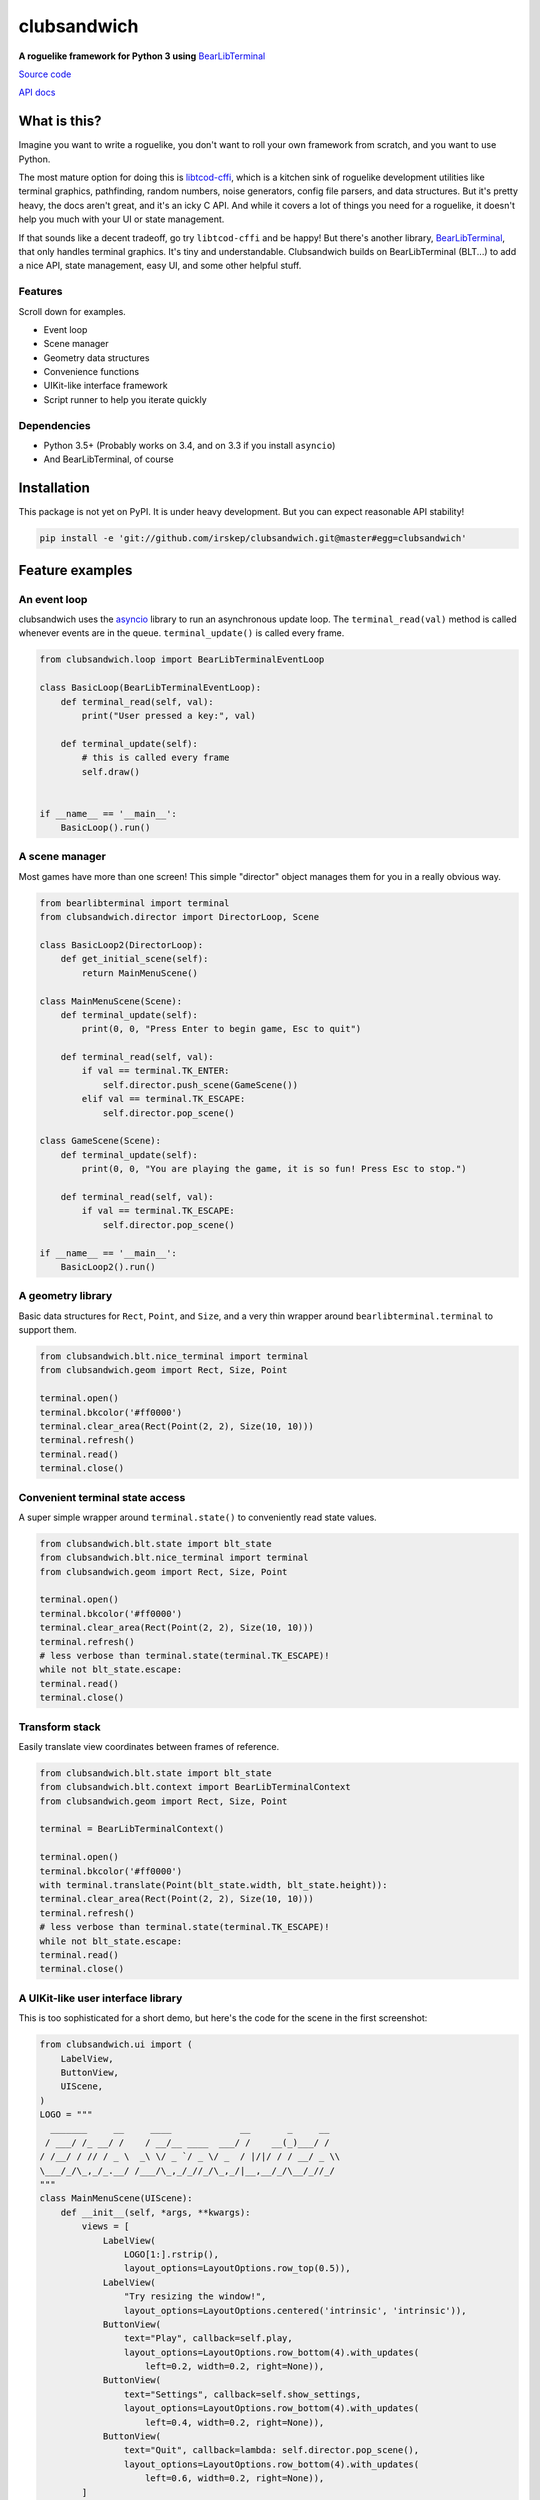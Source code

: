 clubsandwich
============

**A roguelike framework for Python 3 using**
`BearLibTerminal <http://foo.wyrd.name/en:bearlibterminal>`_

`Source code <https://github.com/irskep/clubsandwich>`_

`API docs <http://steveasleep.com/clubsandwich/>`_

What is this?
-------------

Imagine you want to write a roguelike, you don't want to roll your own
framework from scratch, and you want to use Python.

The most mature option for doing this is
`libtcod-cffi <https://pypi.python.org/pypi/libtcod-cffi>`_, which is a
kitchen sink of roguelike development utilities like terminal graphics,
pathfinding, random numbers, noise generators, config file parsers, and data
structures. But it's pretty heavy, the docs aren't great, and it's an icky
C API. And while it covers a lot of things you need for a roguelike, it doesn't
help you much with your UI or state management.

If that sounds like a decent tradeoff, go try ``libtcod-cffi`` and be happy!
But there's another library,
`BearLibTerminal <http://foo.wyrd.name/en:bearlibterminal>`_, that only
handles terminal graphics. It's tiny and understandable. Clubsandwich
builds on BearLibTerminal (BLT...) to add a nice API, state management, easy
UI, and some other helpful stuff.

Features
~~~~~~~~

Scroll down for examples.

* Event loop
* Scene manager
* Geometry data structures
* Convenience functions
* UIKit-like interface framework
* Script runner to help you iterate quickly

Dependencies
~~~~~~~~~~~~

* Python 3.5+ (Probably works on 3.4, and on 3.3 if you install ``asyncio``)
* And BearLibTerminal, of course

Installation
------------

This package is not yet on PyPI. It is under heavy development. But you can
expect reasonable API stability!

.. code:: python

    pip install -e 'git://github.com/irskep/clubsandwich.git@master#egg=clubsandwich'


.. image:: readme_images/screenshot1.png

.. image:: readme_images/screenshot2.png

Feature examples
----------------

An event loop
~~~~~~~~~~~~~

clubsandwich uses the `asyncio`_ library to run an asynchronous update loop.
The ``terminal_read(val)`` method is called whenever events are in the queue.
``terminal_update()`` is called every frame.

.. _asyncio: https://docs.python.org/3/library/asyncio.html

.. code:: python

    from clubsandwich.loop import BearLibTerminalEventLoop

    class BasicLoop(BearLibTerminalEventLoop):
        def terminal_read(self, val):
            print("User pressed a key:", val)

        def terminal_update(self):
            # this is called every frame
            self.draw()


    if __name__ == '__main__':
        BasicLoop().run()

A scene manager
~~~~~~~~~~~~~~~

Most games have more than one screen! This simple "director" object manages
them for you in a really obvious way.

.. code:: python

    from bearlibterminal import terminal
    from clubsandwich.director import DirectorLoop, Scene

    class BasicLoop2(DirectorLoop):
        def get_initial_scene(self):
            return MainMenuScene()

    class MainMenuScene(Scene):
        def terminal_update(self):
            print(0, 0, "Press Enter to begin game, Esc to quit")

        def terminal_read(self, val):
            if val == terminal.TK_ENTER:
                self.director.push_scene(GameScene())
            elif val == terminal.TK_ESCAPE:
                self.director.pop_scene()

    class GameScene(Scene):
        def terminal_update(self):
            print(0, 0, "You are playing the game, it is so fun! Press Esc to stop.")

        def terminal_read(self, val):
            if val == terminal.TK_ESCAPE:
                self.director.pop_scene()

    if __name__ == '__main__':
        BasicLoop2().run()

A geometry library
~~~~~~~~~~~~~~~~~~

Basic data structures for ``Rect``, ``Point``, and ``Size``, and a very thin
wrapper around ``bearlibterminal.terminal`` to support them.

.. code:: python

    from clubsandwich.blt.nice_terminal import terminal
    from clubsandwich.geom import Rect, Size, Point

    terminal.open()
    terminal.bkcolor('#ff0000')
    terminal.clear_area(Rect(Point(2, 2), Size(10, 10)))
    terminal.refresh()
    terminal.read()
    terminal.close()

Convenient terminal state access
~~~~~~~~~~~~~~~~~~~~~~~~~~~~~~~~

A super simple wrapper around ``terminal.state()`` to conveniently read state
values.

.. code:: python

    from clubsandwich.blt.state import blt_state
    from clubsandwich.blt.nice_terminal import terminal
    from clubsandwich.geom import Rect, Size, Point

    terminal.open()
    terminal.bkcolor('#ff0000')
    terminal.clear_area(Rect(Point(2, 2), Size(10, 10)))
    terminal.refresh()
    # less verbose than terminal.state(terminal.TK_ESCAPE)!
    while not blt_state.escape:
    terminal.read()
    terminal.close()

Transform stack
~~~~~~~~~~~~~~~

Easily translate view coordinates between frames of reference.

.. code:: python

    from clubsandwich.blt.state import blt_state
    from clubsandwich.blt.context import BearLibTerminalContext
    from clubsandwich.geom import Rect, Size, Point

    terminal = BearLibTerminalContext()

    terminal.open()
    terminal.bkcolor('#ff0000')
    with terminal.translate(Point(blt_state.width, blt_state.height)):
    terminal.clear_area(Rect(Point(2, 2), Size(10, 10)))
    terminal.refresh()
    # less verbose than terminal.state(terminal.TK_ESCAPE)!
    while not blt_state.escape:
    terminal.read()
    terminal.close()

A UIKit-like user interface library
~~~~~~~~~~~~~~~~~~~~~~~~~~~~~~~~~~~

This is too sophisticated for a short demo, but here's the code for the scene
in the first screenshot:

.. code:: python

    from clubsandwich.ui import (
        LabelView,
        ButtonView,
        UIScene,
    )
    LOGO = """
      _______     __     ____             __       _     __ 
     / ___/ /_ __/ /    / __/__ ____  ___/ /    __(_)___/ / 
    / /__/ / // / _ \  _\ \/ _ `/ _ \/ _  / |/|/ / / __/ _ \\
    \___/_/\_,_/_.__/ /___/\_,_/_//_/\_,_/|__,__/_/\__/_//_/
    """
    class MainMenuScene(UIScene):
        def __init__(self, *args, **kwargs):
            views = [
                LabelView(
                    LOGO[1:].rstrip(),
                    layout_options=LayoutOptions.row_top(0.5)),
                LabelView(
                    "Try resizing the window!",
                    layout_options=LayoutOptions.centered('intrinsic', 'intrinsic')),
                ButtonView(
                    text="Play", callback=self.play,
                    layout_options=LayoutOptions.row_bottom(4).with_updates(
                        left=0.2, width=0.2, right=None)),
                ButtonView(
                    text="Settings", callback=self.show_settings,
                    layout_options=LayoutOptions.row_bottom(4).with_updates(
                        left=0.4, width=0.2, right=None)),
                ButtonView(
                    text="Quit", callback=lambda: self.director.pop_scene(),
                    layout_options=LayoutOptions.row_bottom(4).with_updates(
                        left=0.6, width=0.2, right=None)),
            ]
            super().__init__(views, *args, **kwargs)

        def play(self):
            self.director.push_scene(CharacterCreationScene())

        def show_settings(self):
            self.director.push_scene(SettingsScene())

Script runner
~~~~~~~~~~~~~

When you install clubsandwich, it adds a script called ``babysit`` to your
path. This script does one very simple thing: it runs a command, and when that
command exits, it runs it again. This repeats until you Ctrl+C the ``babysit``
process.

This is useful when writing games because you don't want to have to keep
switching back to your terminal to run your script. Using ``babysit``, you can
just quit your game whenever you make a change and it'll start back up again.

You can try it with the demo script like this:

.. code:: sh

    babysit python demo.py